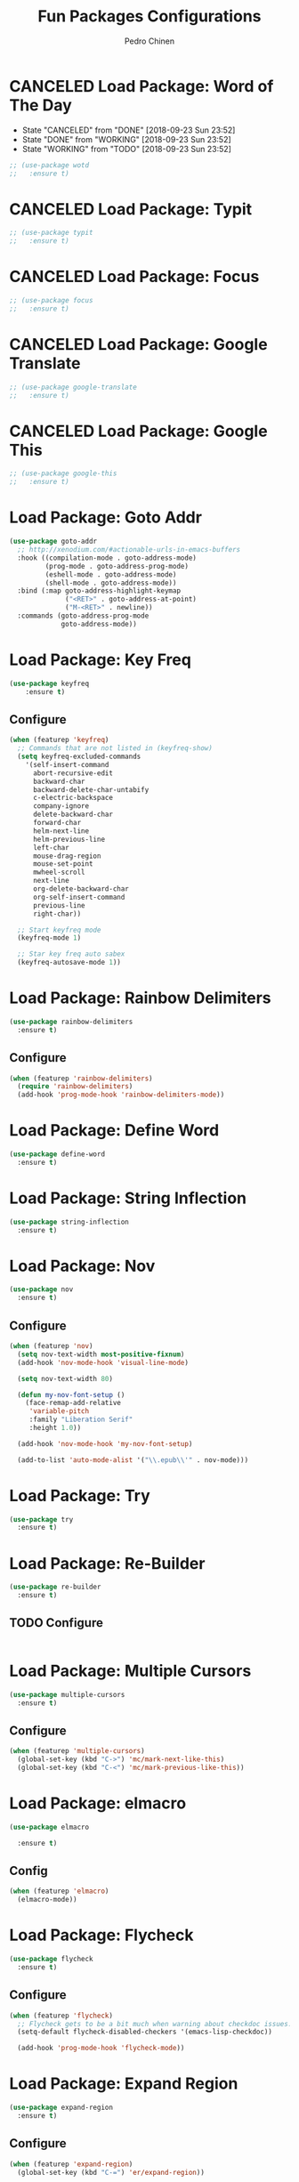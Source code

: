 #+TITLE:        Fun Packages Configurations
#+AUTHOR:       Pedro Chinen
#+DATE-CREATED: [2018-09-23 Sun]
#+DATE-UPDATED: [2018-09-24 Mon]

* CANCELED Load Package: Word of The Day
CLOSED: [2018-09-23 Sun 23:52]
:PROPERTIES:
:ID:       858890f5-e5df-44a9-9f96-1e223267c540
:END:
- State "CANCELED"   from "DONE"       [2018-09-23 Sun 23:52]
- State "DONE"       from "WORKING"    [2018-09-23 Sun 23:52]
- State "WORKING"    from "TODO"       [2018-09-23 Sun 23:52]
#+BEGIN_SRC emacs-lisp
  ;; (use-package wotd
  ;;   :ensure t)
#+END_SRC

* CANCELED Load Package: Typit
:PROPERTIES:
:ID:       4bdb9706-d0cd-470e-812f-64ead7775ee4
:END:
#+BEGIN_SRC emacs-lisp :tangle no
  ;; (use-package typit
  ;;   :ensure t)
#+END_SRC

* CANCELED Load Package: Focus
:PROPERTIES:
:ID:       d83bb25a-0dff-4490-9e6d-c63197fe8f1b
:END:
#+BEGIN_SRC emacs-lisp  :tangle no
  ;; (use-package focus
  ;;   :ensure t)
#+END_SRC

* CANCELED Load Package: Google Translate
:PROPERTIES:
:ID:       a59b4cdf-8a1f-4189-80f1-9cffaa1afbeb
:END:
#+BEGIN_SRC emacs-lisp :tangle no
  ;; (use-package google-translate
  ;;   :ensure t)
#+END_SRC

* CANCELED Load Package: Google This
:PROPERTIES:
:ID:       3cd39884-4471-4f4e-82fb-ceb18e47e5a8
:END:
#+BEGIN_SRC emacs-lisp :tangle no
  ;; (use-package google-this
  ;;   :ensure t)
#+END_SRC

* Load Package: Goto Addr
:PROPERTIES:
:ID:       35ad56f7-e2fe-4a5d-b94d-890d0a575671
:END:
#+BEGIN_SRC emacs-lisp
  (use-package goto-addr
    ;; http://xenodium.com/#actionable-urls-in-emacs-buffers
    :hook ((compilation-mode . goto-address-mode)
           (prog-mode . goto-address-prog-mode)
           (eshell-mode . goto-address-mode)
           (shell-mode . goto-address-mode))
    :bind (:map goto-address-highlight-keymap
                ("<RET>" . goto-address-at-point)
                ("M-<RET>" . newline))
    :commands (goto-address-prog-mode
               goto-address-mode))
#+END_SRC

* Load Package: Key Freq
:PROPERTIES:
:ID:       1b7e6097-710e-40dd-8b3f-ce3b07f2996f
:END:
#+BEGIN_SRC emacs-lisp
(use-package keyfreq
    :ensure t)
#+END_SRC

** Configure
:PROPERTIES:
:ID:       8b55a827-24bb-4d8d-9d6c-a8b1817e8300
:END:
#+BEGIN_SRC emacs-lisp
  (when (featurep 'keyfreq)
    ;; Commands that are not listed in (keyfreq-show)
    (setq keyfreq-excluded-commands
	  '(self-insert-command
	    abort-recursive-edit
	    backward-char
	    backward-delete-char-untabify
	    c-electric-backspace
	    company-ignore
	    delete-backward-char
	    forward-char
	    helm-next-line
	    helm-previous-line
	    left-char
	    mouse-drag-region
	    mouse-set-point
	    mwheel-scroll
	    next-line
	    org-delete-backward-char
	    org-self-insert-command
	    previous-line
	    right-char))

    ;; Start keyfreq mode
    (keyfreq-mode 1)

    ;; Star key freq auto sabex
    (keyfreq-autosave-mode 1))
#+END_SRC

* Load Package: Rainbow Delimiters
:PROPERTIES:
:ID:       a8dd458b-12a8-4843-812e-311b2ed3eb67
:END:
#+BEGIN_SRC emacs-lisp
  (use-package rainbow-delimiters
    :ensure t)
#+END_SRC

** Configure
:PROPERTIES:
:ID:       3b991d9f-6d78-417c-9a2a-fdb2b91197a2
:END:
#+BEGIN_SRC emacs-lisp
  (when (featurep 'rainbow-delimiters)
    (require 'rainbow-delimiters)
    (add-hook 'prog-mode-hook 'rainbow-delimiters-mode))
#+END_SRC

* Load Package: Define Word
:PROPERTIES:
:ID:       d48b2394-6dd7-4c5e-99f5-54d035a80b86
:END:
#+BEGIN_SRC emacs-lisp
  (use-package define-word
    :ensure t)
#+END_SRC

* Load Package: String Inflection
:PROPERTIES:
:ID:       8cf58b18-54ac-477e-9093-4394c5f43d06
:END:
#+BEGIN_SRC emacs-lisp
  (use-package string-inflection
    :ensure t)
#+END_SRC

* Load Package: Nov
:PROPERTIES:
:ID:       c521136e-55aa-499c-8919-b85c7e856663
:END:
#+BEGIN_SRC emacs-lisp
  (use-package nov
    :ensure t)
#+END_SRC

** Configure
:PROPERTIES:
:ID:       4f2832ee-7b32-47e5-a7cd-9e6760791bcd
:END:
#+BEGIN_SRC emacs-lisp
  (when (featurep 'nov)
    (setq nov-text-width most-positive-fixnum)
    (add-hook 'nov-mode-hook 'visual-line-mode)

    (setq nov-text-width 80)

    (defun my-nov-font-setup ()
      (face-remap-add-relative
       'variable-pitch
       :family "Liberation Serif"
       :height 1.0))

    (add-hook 'nov-mode-hook 'my-nov-font-setup)

    (add-to-list 'auto-mode-alist '("\\.epub\\'" . nov-mode)))
#+END_SRC

* Load Package: Try
:PROPERTIES:
:ID:       67022d68-7e5a-40e2-939d-3ba0232bfcb1
:END:
#+BEGIN_SRC emacs-lisp
  (use-package try
    :ensure t)
#+END_SRC

* Load Package: Re-Builder
:PROPERTIES:
:ID:       4ea7abe5-0871-4571-ba5b-937843335afb
:END:
#+BEGIN_SRC emacs-lisp
  (use-package re-builder
    :ensure t)
#+END_SRC

** TODO Configure
:PROPERTIES:
:ID:       e75904b3-6a0f-4407-a4eb-7b20966bdec6
:END:
#+BEGIN_SRC emacs-lisp

#+END_SRC

* Load Package: Multiple Cursors
:PROPERTIES:
:ID:       49809966-9769-4312-8310-49388e8475f1
:END:
#+BEGIN_SRC emacs-lisp
  (use-package multiple-cursors
    :ensure t)
#+END_SRC

** Configure
:PROPERTIES:
:ID:       2f5cdafe-a68f-4cc6-b1d4-3f4da6549a69
:END:
#+BEGIN_SRC emacs-lisp
  (when (featurep 'multiple-cursors)
    (global-set-key (kbd "C->") 'mc/mark-next-like-this)
    (global-set-key (kbd "C-<") 'mc/mark-previous-like-this))
#+END_SRC

* Load Package: elmacro
:PROPERTIES:
:ID:       3c3b577a-7649-495d-b732-7625380727dc
:END:
#+BEGIN_SRC emacs-lisp
    (use-package elmacro
 
      :ensure t)
#+END_SRC

** Config
:PROPERTIES:
:ID:       0281baaf-3ae2-4698-b1f0-a13ab9f8f2c7
:END:
#+begin_src emacs-lisp
  (when (featurep 'elmacro) 
    (elmacro-mode))
#+end_src

* Load Package: Flycheck
:PROPERTIES:
:ID:       f17ac6e2-8b1e-47b9-914e-eb7c0a3f1a83
:END:
#+BEGIN_SRC emacs-lisp
  (use-package flycheck
    :ensure t)
#+END_SRC

** Configure
:PROPERTIES:
:ID:       365b4c78-ee13-4203-8676-21797c7c8cd1
:END:
#+BEGIN_SRC emacs-lisp
  (when (featurep 'flycheck)
    ;; Flycheck gets to be a bit much when warning about checkdoc issues.
    (setq-default flycheck-disabled-checkers '(emacs-lisp-checkdoc))

    (add-hook 'prog-mode-hook 'flycheck-mode))
#+END_SRC

* Load Package: Expand Region
:PROPERTIES:
:ID:       b8bd9444-d023-4fe0-99e4-8b732e3b927a
:END:
#+BEGIN_SRC emacs-lisp
  (use-package expand-region
    :ensure t)
#+END_SRC

** Configure
:PROPERTIES:
:ID:       b7b34fda-66a0-4f9a-bbb5-6042ab8a045d
:END:
#+BEGIN_SRC emacs-lisp
  (when (featurep 'expand-region)
    (global-set-key (kbd "C-=") 'er/expand-region))
#+END_SRC

* Load Package: Company
:PROPERTIES:
:ID:       3032bb89-0b5c-4ee1-b12c-1199eb2fa342
:END:
#+BEGIN_SRC emacs-lisp
  (require-package 'company)
#+END_SRC

** Configure
:PROPERTIES:
:ID:       a572722d-0e69-449f-9571-b801880ecd7e
:END:
#+BEGIN_SRC emacs-lisp
  ;; Set delay to start completition
  (setq company-idle-delay 0.2)
  (setq company-echo-delay 0)

  ;; Keep the return of company as-is
  (setq company-dabbrev-downcase nil)

  ;; Minimimum size to start to search for match
  (setq company-minimum-prefix-length 3)
  (setq company-selection-wrap-around t)

  ;; Sort matches by occurrence and backend importance
  (setq company-transformers '(company-sort-by-occurrence
                               company-sort-by-backend-importance))
#+END_SRC

** Hooks
:PROPERTIES:
:ID:       31d817f0-e087-4bf4-b94e-537070ceae87
:END:
#+BEGIN_SRC emacs-lisp
  ;; Start mode globally
  (add-hook 'after-init-hook 'global-company-mode)
#+END_SRC

